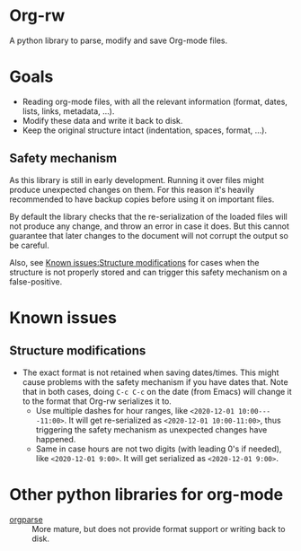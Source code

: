 * Org-rw

A python library to parse, modify and save Org-mode files.

* Goals
- Reading org-mode files, with all the relevant information (format, dates, lists, links, metadata, ...).
- Modify these data and write it back to disk.
- Keep the original structure intact (indentation, spaces, format, ...).

** Safety mechanism
As this library is still in early development. Running it over files might
produce unexpected changes on them. For this reason it's heavily recommended to
have backup copies before using it on important files.

By default the library checks that the re-serialization of the loaded files will
not produce any change, and throw an error in case it does. But this cannot
guarantee that later changes to the document will not corrupt the output so be
careful.

Also, see [[id:76e77f7f-c9e0-4c83-ad2f-39a5a8894a83][Known issues:Structure modifications]] for cases when the structure is
not properly stored and can trigger this safety mechanism on a false-positive.

* Known issues
** Structure modifications
:PROPERTIES:
:ID:       76e77f7f-c9e0-4c83-ad2f-39a5a8894a83
:END:
- The exact format is not retained when saving dates/times. This might cause problems with the safety mechanism if you have dates that.
  Note that in both cases, doing ~C-c C-c~ on the date (from Emacs) will change it to the format that Org-rw serializes it to.
  - Use multiple dashes for hour ranges, like =<2020-12-01 10:00----11:00>=. It will get re-serialized as =<2020-12-01 10:00-11:00>=, thus triggering the safety mechanism as unexpected changes have happened.
  - Same in case hours are not two digits (with leading 0's if needed), like =<2020-12-01 9:00>=. It will get serialized as =<2020-12-01 9:00>=.

* Other python libraries for org-mode
- [[https://github.com/karlicoss/orgparse][orgparse]] :: More mature, but does not provide format support or writing back to disk.
